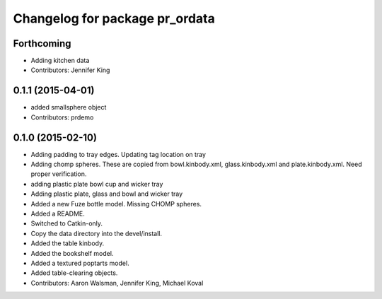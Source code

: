 ^^^^^^^^^^^^^^^^^^^^^^^^^^^^^^^
Changelog for package pr_ordata
^^^^^^^^^^^^^^^^^^^^^^^^^^^^^^^

Forthcoming
-----------
* Adding kitchen data
* Contributors: Jennifer King

0.1.1 (2015-04-01)
------------------
* added smallsphere object
* Contributors: prdemo

0.1.0 (2015-02-10)
------------------
* Adding padding to tray edges. Updating tag location on tray
* Adding chomp spheres. These are copied from bowl.kinbody.xml, glass.kinbody.xml and plate.kinbody.xml. Need proper verification.
* adding plastic plate bowl cup and wicker tray
* Adding plastic plate, glass and bowl and wicker tray
* Added a new Fuze bottle model. Missing CHOMP spheres.
* Added a README.
* Switched to Catkin-only.
* Copy the data directory into the devel/install.
* Added the table kinbody.
* Added the bookshelf model.
* Added a textured poptarts model.
* Added table-clearing objects.
* Contributors: Aaron Walsman, Jennifer King, Michael Koval
